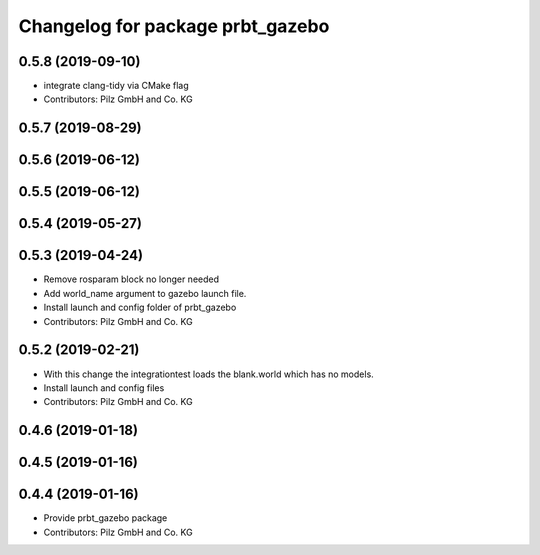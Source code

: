 ^^^^^^^^^^^^^^^^^^^^^^^^^^^^^^^^^
Changelog for package prbt_gazebo
^^^^^^^^^^^^^^^^^^^^^^^^^^^^^^^^^

0.5.8 (2019-09-10)
------------------
* integrate clang-tidy via CMake flag
* Contributors: Pilz GmbH and Co. KG

0.5.7 (2019-08-29)
------------------

0.5.6 (2019-06-12)
------------------

0.5.5 (2019-06-12)
------------------

0.5.4 (2019-05-27)
------------------

0.5.3 (2019-04-24)
------------------
* Remove rosparam block no longer needed
* Add world_name argument to gazebo launch file.
* Install launch and config folder of prbt_gazebo
* Contributors: Pilz GmbH and Co. KG

0.5.2 (2019-02-21)
------------------
* With this change the integrationtest loads the blank.world which
  has no models.
* Install launch and config files
* Contributors: Pilz GmbH and Co. KG

0.4.6 (2019-01-18)
------------------

0.4.5 (2019-01-16)
------------------

0.4.4 (2019-01-16)
------------------
* Provide prbt_gazebo package
* Contributors: Pilz GmbH and Co. KG
